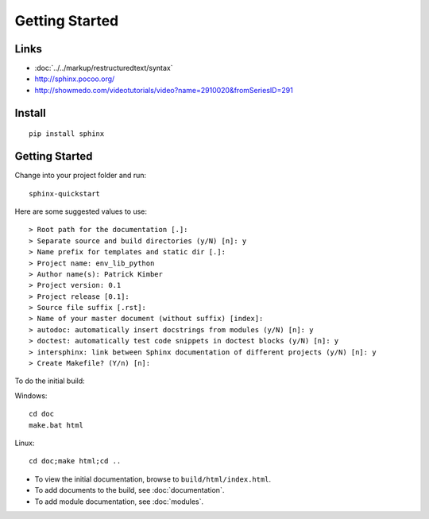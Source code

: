 Getting Started
***************

Links
=====

- :doc:`../../markup/restructuredtext/syntax`
- http://sphinx.pocoo.org/
- http://showmedo.com/videotutorials/video?name=2910020&fromSeriesID=291

Install
=======

::

  pip install sphinx

Getting Started
===============

Change into your project folder and run::

  sphinx-quickstart

Here are some suggested values to use::

  > Root path for the documentation [.]:
  > Separate source and build directories (y/N) [n]: y
  > Name prefix for templates and static dir [.]:
  > Project name: env_lib_python
  > Author name(s): Patrick Kimber
  > Project version: 0.1
  > Project release [0.1]:
  > Source file suffix [.rst]:
  > Name of your master document (without suffix) [index]:
  > autodoc: automatically insert docstrings from modules (y/N) [n]: y
  > doctest: automatically test code snippets in doctest blocks (y/N) [n]: y
  > intersphinx: link between Sphinx documentation of different projects (y/N) [n]: y
  > Create Makefile? (Y/n) [n]:

To do the initial build:

Windows::

  cd doc
  make.bat html

Linux::

  cd doc;make html;cd ..

- To view the initial documentation, browse to ``build/html/index.html``.
- To add documents to the build, see :doc:`documentation`.
- To add module documentation, see :doc:`modules`.
